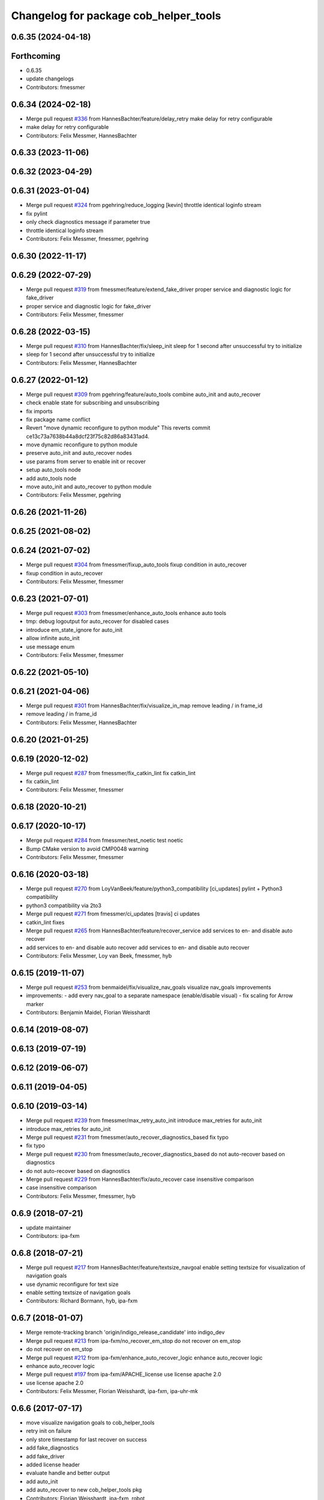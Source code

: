 ^^^^^^^^^^^^^^^^^^^^^^^^^^^^^^^^^^^^^^
Changelog for package cob_helper_tools
^^^^^^^^^^^^^^^^^^^^^^^^^^^^^^^^^^^^^^

0.6.35 (2024-04-18)
-------------------

Forthcoming
-----------
* 0.6.35
* update changelogs
* Contributors: fmessmer

0.6.34 (2024-02-18)
-------------------
* Merge pull request `#336 <https://github.com/4am-robotics/cob_command_tools/issues/336>`_ from HannesBachter/feature/delay_retry
  make delay for retry configurable
* make delay for retry configurable
* Contributors: Felix Messmer, HannesBachter

0.6.33 (2023-11-06)
-------------------

0.6.32 (2023-04-29)
-------------------

0.6.31 (2023-01-04)
-------------------
* Merge pull request `#324 <https://github.com/ipa320/cob_command_tools/issues/324>`_ from pgehring/reduce_logging
  [kevin] throttle identical loginfo stream
* fix pylint
* only check diagnostics message if parameter true
* throttle identical loginfo stream
* Contributors: Felix Messmer, fmessmer, pgehring

0.6.30 (2022-11-17)
-------------------

0.6.29 (2022-07-29)
-------------------
* Merge pull request `#319 <https://github.com/ipa320/cob_command_tools/issues/319>`_ from fmessmer/feature/extend_fake_driver
  proper service and diagnostic logic for fake_driver
* proper service and diagnostic logic for fake_driver
* Contributors: Felix Messmer, fmessmer

0.6.28 (2022-03-15)
-------------------
* Merge pull request `#310 <https://github.com/ipa320/cob_command_tools/issues/310>`_ from HannesBachter/fix/sleep_init
  sleep for 1 second after unsuccessful try to initialize
* sleep for 1 second after unsuccessful try to initialize
* Contributors: Felix Messmer, HannesBachter

0.6.27 (2022-01-12)
-------------------
* Merge pull request `#309 <https://github.com/ipa320/cob_command_tools/issues/309>`_ from pgehring/feature/auto_tools
  combine auto_init and auto_recover
* check enable state for subscribing and unsubscribing
* fix imports
* fix package name conflict
* Revert "move dynamic reconfigure to python module"
  This reverts commit ce13c73a7638b44a8dcf23f75c82d86a83431ad4.
* move dynamic reconfigure to python module
* preserve auto_init and auto_recover nodes
* use params from server to enable init or recover
* setup auto_tools node
* add auto_tools node
* move auto_init and auto_recover to python module
* Contributors: Felix Messmer, pgehring

0.6.26 (2021-11-26)
-------------------

0.6.25 (2021-08-02)
-------------------

0.6.24 (2021-07-02)
-------------------
* Merge pull request `#304 <https://github.com/ipa320/cob_command_tools/issues/304>`_ from fmessmer/fixup_auto_tools
  fixup condition in auto_recover
* fixup condition in auto_recover
* Contributors: Felix Messmer, fmessmer

0.6.23 (2021-07-01)
-------------------
* Merge pull request `#303 <https://github.com/ipa320/cob_command_tools/issues/303>`_ from fmessmer/enhance_auto_tools
  enhance auto tools
* tmp: debug logoutput for auto_recover for disabled cases
* introduce em_state_ignore for auto_init
* allow infinite auto_init
* use message enum
* Contributors: Felix Messmer, fmessmer

0.6.22 (2021-05-10)
-------------------

0.6.21 (2021-04-06)
-------------------
* Merge pull request `#301 <https://github.com/ipa320/cob_command_tools/issues/301>`_ from HannesBachter/fix/visualize_in_map
  remove leading / in frame_id
* remove leading / in frame_id
* Contributors: Felix Messmer, HannesBachter

0.6.20 (2021-01-25)
-------------------

0.6.19 (2020-12-02)
-------------------
* Merge pull request `#287 <https://github.com/ipa320/cob_command_tools/issues/287>`_ from fmessmer/fix_catkin_lint
  fix catkin_lint
* fix catkin_lint
* Contributors: Felix Messmer, fmessmer

0.6.18 (2020-10-21)
-------------------

0.6.17 (2020-10-17)
-------------------
* Merge pull request `#284 <https://github.com/ipa320/cob_command_tools/issues/284>`_ from fmessmer/test_noetic
  test noetic
* Bump CMake version to avoid CMP0048 warning
* Contributors: Felix Messmer, fmessmer

0.6.16 (2020-03-18)
-------------------
* Merge pull request `#270 <https://github.com/ipa320/cob_command_tools/issues/270>`_ from LoyVanBeek/feature/python3_compatibility
  [ci_updates] pylint + Python3 compatibility
* python3 compatibility via 2to3
* Merge pull request `#271 <https://github.com/ipa320/cob_command_tools/issues/271>`_ from fmessmer/ci_updates
  [travis] ci updates
* catkin_lint fixes
* Merge pull request `#265 <https://github.com/ipa320/cob_command_tools/issues/265>`_ from HannesBachter/feature/recover_service
  add services to en- and disable auto recover
* add services to en- and disable auto recover
  add services to en- and disable auto recover
* Contributors: Felix Messmer, Loy van Beek, fmessmer, hyb

0.6.15 (2019-11-07)
-------------------
* Merge pull request `#253 <https://github.com/ipa320/cob_command_tools/issues/253>`_ from benmaidel/fix/visualize_nav_goals
  visualize nav_goals improvements
* improvements:
  - add every nav_goal to a separate namespace (enable/disable visual)
  - fix scaling for Arrow marker
* Contributors: Benjamin Maidel, Florian Weisshardt

0.6.14 (2019-08-07)
-------------------

0.6.13 (2019-07-19)
------------------

0.6.12 (2019-06-07)
-------------------

0.6.11 (2019-04-05)
-------------------

0.6.10 (2019-03-14)
-------------------
* Merge pull request `#239 <https://github.com/ipa320/cob_command_tools/issues/239>`_ from fmessmer/max_retry_auto_init
  introduce max_retries for auto_init
* introduce max_retries for auto_init
* Merge pull request `#231 <https://github.com/ipa320/cob_command_tools/issues/231>`_ from fmessmer/auto_recover_diagnostics_based
  fix typo
* fix typo
* Merge pull request `#230 <https://github.com/ipa320/cob_command_tools/issues/230>`_ from fmessmer/auto_recover_diagnostics_based
  do not auto-recover based on diagnostics
* do not auto-recover based on diagnostics
* Merge pull request `#229 <https://github.com/ipa320/cob_command_tools/issues/229>`_ from HannesBachter/fix/auto_recover
  case insensitive comparison
* case insensitive comparison
* Contributors: Felix Messmer, fmessmer, hyb

0.6.9 (2018-07-21)
------------------
* update maintainer
* Contributors: ipa-fxm

0.6.8 (2018-07-21)
------------------
* Merge pull request `#217 <https://github.com/ipa320/cob_command_tools/issues/217>`_ from HannesBachter/feature/textsize_navgoal
  enable setting textsize for visualization of navigation goals
* use dynamic reconfigure for text size
* enable setting textsize of navigation goals
* Contributors: Richard Bormann, hyb, ipa-fxm

0.6.7 (2018-01-07)
------------------
* Merge remote-tracking branch 'origin/indigo_release_candidate' into indigo_dev
* Merge pull request `#213 <https://github.com/ipa320/cob_command_tools/issues/213>`_ from ipa-fxm/no_recover_em_stop
  do not recover on em_stop
* do not recover on em_stop
* Merge pull request `#212 <https://github.com/ipa320/cob_command_tools/issues/212>`_ from ipa-fxm/enhance_auto_recover_logic
  enhance auto_recover logic
* enhance auto_recover logic
* Merge pull request `#197 <https://github.com/ipa320/cob_command_tools/issues/197>`_ from ipa-fxm/APACHE_license
  use license apache 2.0
* use license apache 2.0
* Contributors: Felix Messmer, Florian Weisshardt, ipa-fxm, ipa-uhr-mk

0.6.6 (2017-07-17)
------------------
* move visualize navigation goals to cob_helper_tools
* retry init on failure
* only store timestamp for last recover on success
* add fake_diagnostics
* add fake_driver
* added license header
* evaluate handle and better output
* add auto_init
* add auto_recover to new cob_helper_tools pkg
* Contributors: Florian Weisshardt, ipa-fxm, robot
